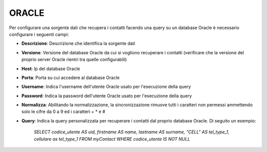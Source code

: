 =====================================
ORACLE
=====================================

Per configurare una sorgente dati che recupera i contatti facendo una query su un database Oracle è necessario 
configurare i seguenti campi:

- **Descrizione**: Descrizione che identifica la sorgente dati

- **Versione**: Versione del database Oracle da cui si vogliono recuperare i contatti (verificare che la versione del proprio server Oracle rientri tra quelle configurabili)

- **Host**: Ip del database Oracle

- **Porta**: Porta su cui accedere al database Oracle

- **Username**: Indica l'username dell'utente Oracle usato per l'esecuzione della query

- **Password**: Indica la password dell'utente Oracle usato per l'esecuzione della query

- **Normalizza**: Abilitando la normalizzazione, la sincronizzazione rimuove tutti i caratteri non permessi ammettendo solo le cifre da 0 a 9 ed i caratteri + * e #

- **Query**: Indica la query personalizzata per recuperare i contatti dal proprio database Oracle. Di seguito un esempio:
        
        *SELECT codice_utente AS uid, firstname AS name, lastname AS surname, "CELL" AS tel_type_1, cellulare as tel_type_1 FROM myContact WHERE codice_utente IS NOT NULL*
   
   
.. image:: /images/anagraficaClienti/Oracle.png